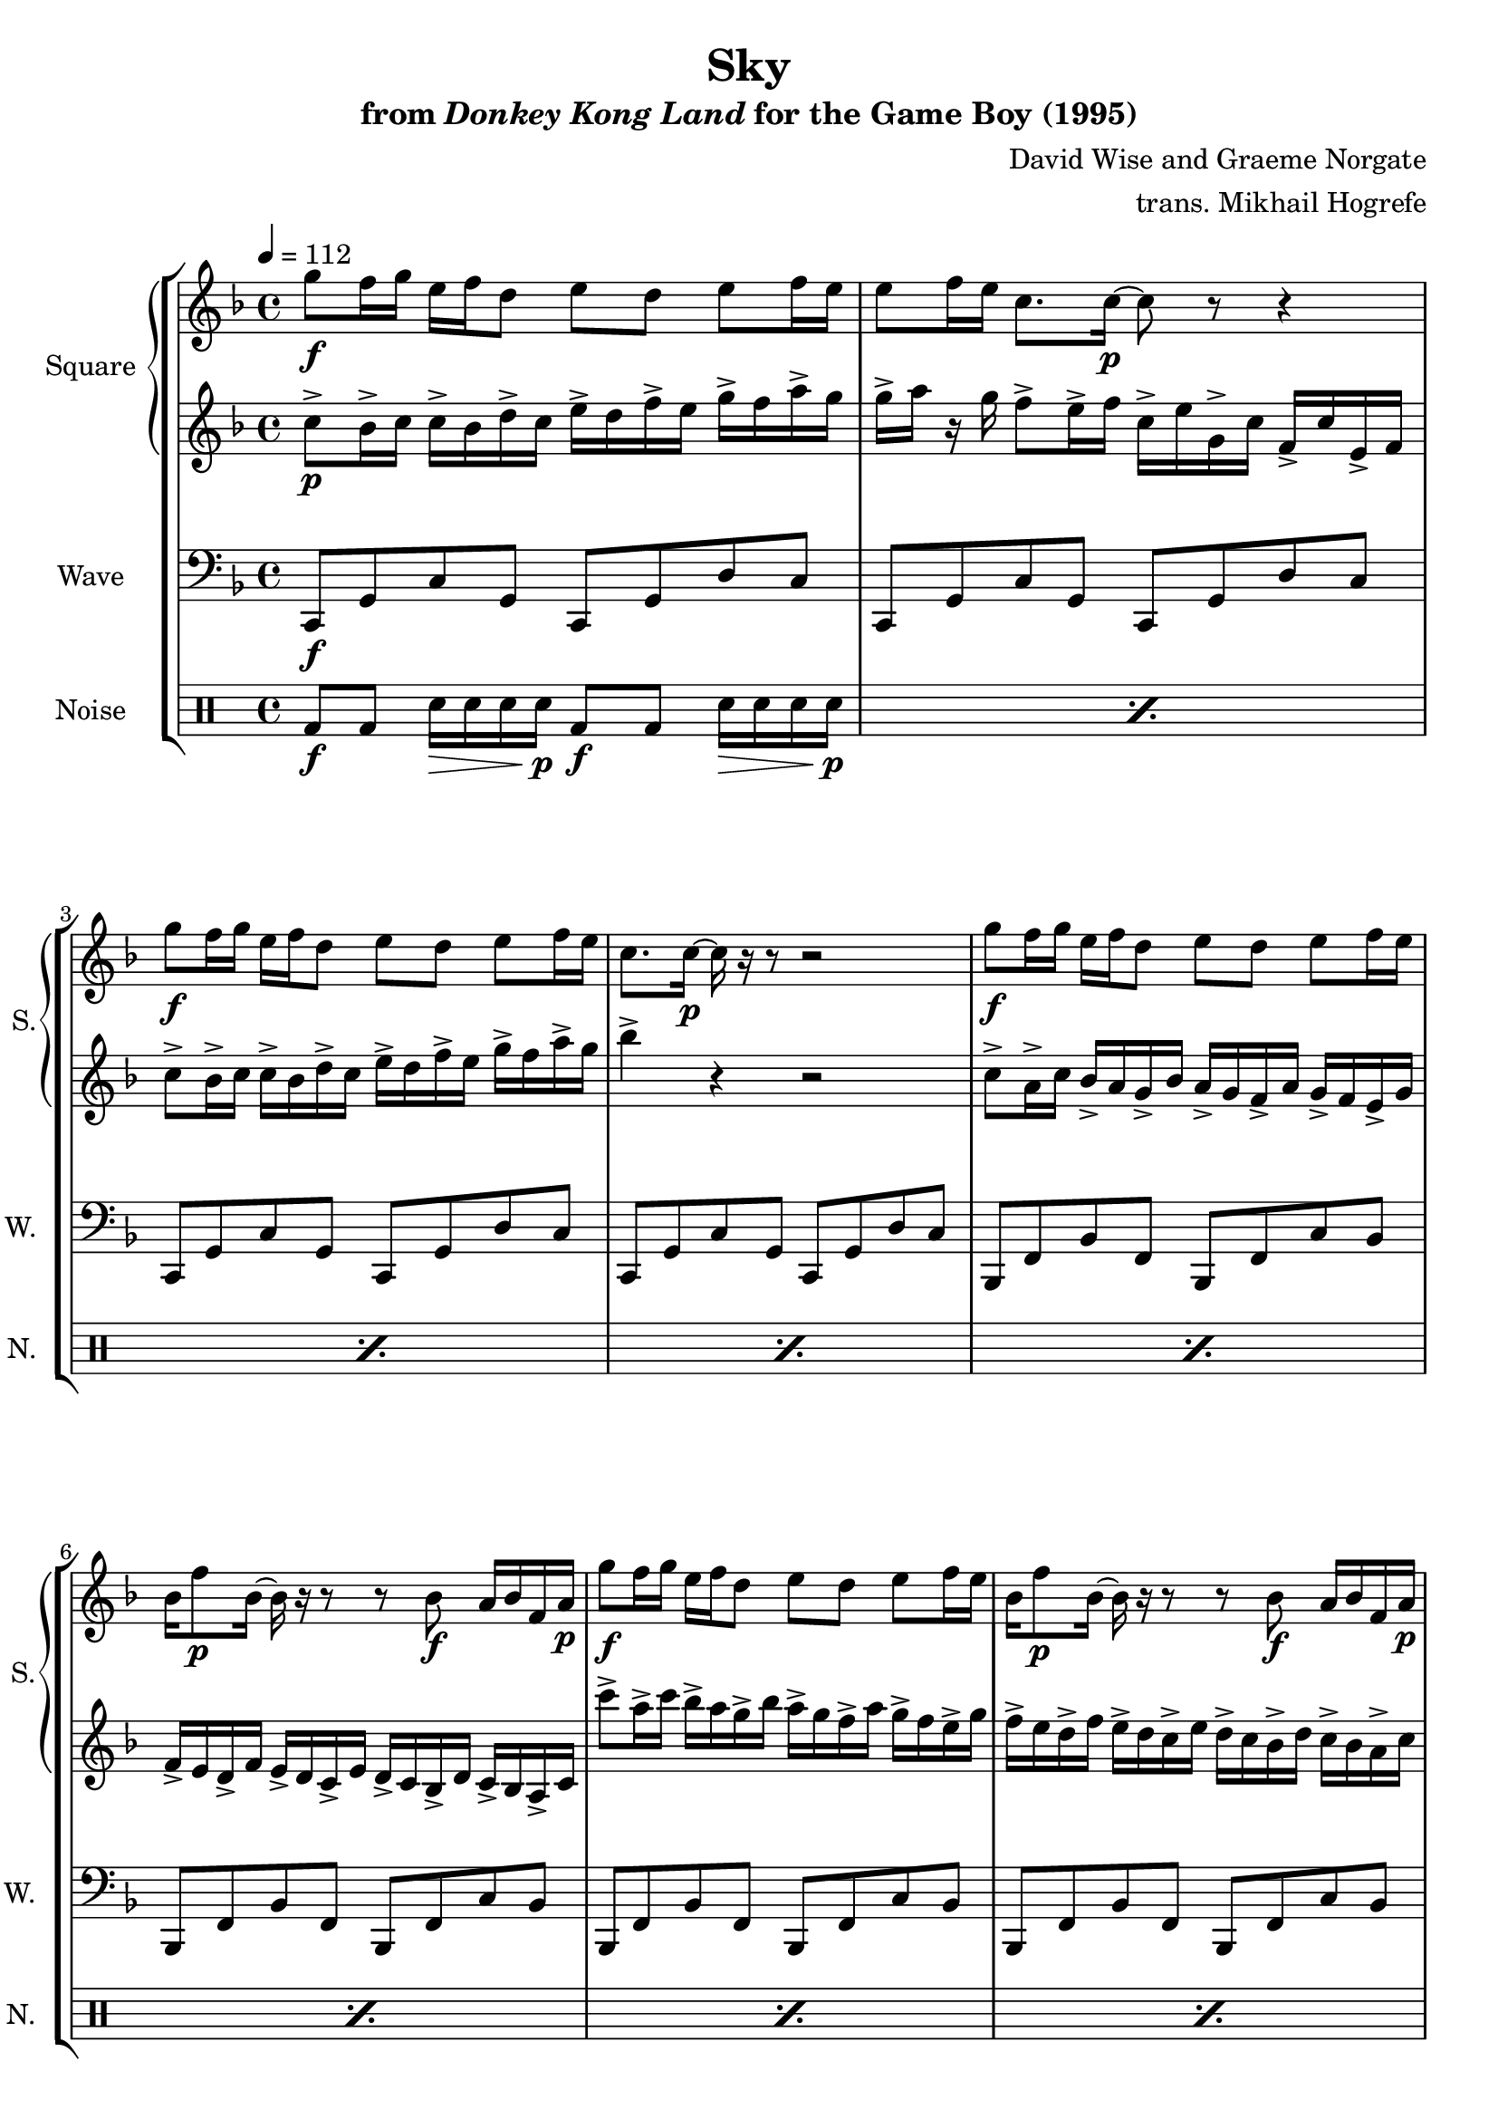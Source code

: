 \version "2.22.0"

\book {
    \header {
        title = "Sky"
        subtitle = \markup { "from" {\italic "Donkey Kong Land"} "for the Game Boy (1995)" }
        composer = "David Wise and Graeme Norgate"
        arranger = "trans. Mikhail Hogrefe"
    }

    \score {
        {
            \new StaffGroup <<
                \new GrandStaff <<
                    \set GrandStaff.instrumentName = "Square"
                    \set GrandStaff.shortInstrumentName = "S."
                    \new Staff \relative c''' {
            
\key f \major
\tempo 4 = 112
                        \repeat volta 2 {
g8\f f16 g e f d8 e d e f16 e |
e8 f16 e c8. c16\p ~ c8 r r4 |
g'8\f f16 g e f d8 e d e f16 e |
c8. c16\p ~ c r r8 r2 |
g'8\f f16 g e f d8 e d e f16 e |
bes16 f'8\p bes,16 ~ bes r r8 r bes\f a16 bes f a\p |
g'8\f f16 g e f d8 e d e f16 e |
bes16 f'8\p bes,16 ~ bes r r8 r bes\f a16 bes f a\p |
e'4\f c8-. r r d ~ d e ~ |
e4 c8-. r r g' f d |
e4 c8-. r r d e c |
r2 r8 c bes a |
bes4 c8-. g ~ g a-. bes-. g-. |
bes4 c8-. a ~ a bes-. a-. g-. |
bes4 c8-. g ~ g a-. bes-. g-. |
bes4 c8-. d ~ d e-. f-. g-. |
\key aes \major
g4^\markup{Echo} ees8-. r r f ~ f g ~ |
g4 ees8-. r r bes' aes f |
g4 ees8-. r r f g ees |
r2 r8 ees des c |
des4 ees8-. bes ~ bes c-. des-. bes-. |
des4 ees8-. c ~ c des-. c-. bes-. |
des4 ees8-. bes ~ bes c-. des-. bes-. |
des4 ees8-. f ~ f g-. aes-. bes-. |
                        }
\once \override Score.RehearsalMark.self-alignment-X = #RIGHT
\mark \markup { \fontsize #-2 "Loop forever" }
                    }

                    \new Staff \relative c'' {                 
\key f \major
c8->\p bes16-> c c-> bes d-> c e-> d f-> e g-> f a-> g |
g16-> a r g f8-> e16-> f c-> e g,-> c f,-> c' e,-> f |
c'8-> bes16-> c c-> bes d-> c e-> d f-> e g-> f a-> g |
bes4-> r r2 |
c,8-> a16-> c bes-> a g-> bes a-> g f-> a g-> f e-> g |
f16-> e d-> f e-> d c-> e d-> c bes-> d c-> bes a-> c |
c''8-> a16-> c bes-> a g-> bes a-> g f-> a g-> f e-> g |
f16-> e d-> f e-> d c-> e d-> c bes-> d c-> bes a-> c |
c8-.-> g16-> c-> r g c8-.-> r16 c g8-.-> c16-> g-> r c, |
c'8-.-> g16-> c-> r g c8-.-> r16 c g8-.-> c16-> g-> r c, |
c'8-.-> g16-> c-> r g c8-.-> r16 c g8-.-> c16-> g-> r c, |
c'8-.-> g16-> c-> r g c8-.-> r16 c g8-.-> c16-> g-> r c, |
bes'8-.-> f16-> bes-> r f bes8-.-> r16 bes f8-.-> bes16-> f-> r bes,-> |
bes'8-.-> f16-> bes-> r f bes8-.-> r16 bes f8-.-> bes16-> f-> r bes,-> |
bes'8-.-> f16-> bes-> r f bes8-.-> r16 bes f8-.-> bes16-> f-> r bes,-> |
bes'8-.-> f16-> bes-> r f bes8-.-> r16 bes f8-.-> bes16-> f-> r bes,-> |
\key aes \major
R1*8
                    }
                >>

                \new Staff \relative c, {
                    \set Staff.instrumentName = "Wave"
                    \set Staff.shortInstrumentName = "W."
\clef bass
\key f \major
c8\f g' c g c, g' d' c |
c,8 g' c g c, g' d' c |
c,8 g' c g c, g' d' c |
c,8 g' c g c, g' d' c |
bes,8 f' bes f bes, f' c' bes |
bes,8 f' bes f bes, f' c' bes |
bes,8 f' bes f bes, f' c' bes |
bes,8 f' bes f bes, f' c' bes |
c,8 g' c g c, g' d' c |
c,8 g' c g c, g' d' c |
c,8 g' c g c, g' d' c |
c,8 g' c g c, g' d' c |
bes,8 f' bes f bes, f' c' bes |
bes,8 f' bes f bes, f' c' bes |
bes,8 f' bes f bes, f' c' bes |
bes,8 f' bes f bes, f' c' bes |
\bar "||"
\key aes \major
ees,8 bes' ees bes ees, bes' f' ees |
ees,8 bes' ees bes ees, bes' f' ees |
ees,8 bes' ees bes ees, bes' f' ees |
ees,8 bes' ees bes ees, bes' f' ees |
des,8 aes' des aes des, aes' ees' des |
des,8 aes' des aes des, aes' ees' des |
des,8 aes' des aes des, aes' ees' des |
des,8 aes' des aes des, aes' ees' des |
                }

                \new DrumStaff {
                    \drummode {
                        \set Staff.instrumentName="Noise"
                        \set Staff.shortInstrumentName="N."
\repeat percent 24 {
bd8\f bd sn16\> sn sn sn\p bd8\f bd sn16\> sn sn sn\p |
}
                    }
                }
            >>
        }
        \layout {
            \context {
                \Staff
                \RemoveEmptyStaves
            }
            \context {
                \DrumStaff
                \RemoveEmptyStaves
            }
        }
    }
}
